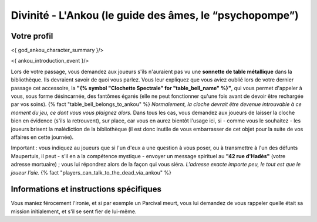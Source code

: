 Divinité - L'Ankou (le guide des âmes, le “psychopompe”)
#################################################################


Votre profil
=======================

<{ god_ankou_character_summary }/>


<{ ankou_introduction_event }/>

Lors de votre passage, vous demandez aux joueurs s'ils n'auraient pas vu une **sonnette de table métallique** dans la bibliothèque.
Ils devraient savoir de quoi vous parlez.
Vous leur expliquez que vous aviez oublié lors de votre dernier passage cet accessoire, la **"{% symbol "Clochette Spectrale" for "table_bell_name" %}"**, qui vous permet d'appeler à vous, sous forme désincarnée, des fantômes égarés (elle ne peut fonctionner qu'une fois avant de devoir être rechargée par vos soins). {% fact "table_bell_belongs_to_ankou" %}
*Normalement, la cloche devrait être devenue introuvable à ce moment du jeu, ce dont vous vous plaignez alors.*
Dans tous les cas, vous demandez aux joueurs de laisser la cloche bien en évidence (s'ils la retrouvent), sur place, car vous en aurez bientôt l'usage ici, si - comme vous le souhaitez - les joueurs brisent la malédiction de la bibliothèque (il est donc inutile de vous embarrasser de cet objet pour la suite de vos affaires en cette journée).

Important : vous indiquez au joueurs que si l'un d'eux a une question à vous poser, ou à transmettre à l'un des défunts Maupertuis, il peut - s'il en a la compétence mystique - envoyer un message spirituel au **"42 rue d'Hadès"** (votre adresse mortuaire) ; vous lui répondrez alors de la façon qui vous siéra. *L'adresse exacte importe peu, le tout est que le joueur l'aie.*  {% fact "players_can_talk_to_the_dead_via_ankou" %}


Informations et instructions spécifiques
========================================

Vous maniez férocement l'ironie, et si par exemple un Parcival meurt, vous lui demandez de vous rappeler quelle était sa mission initialement, et s'il se sent fier de lui-même.

